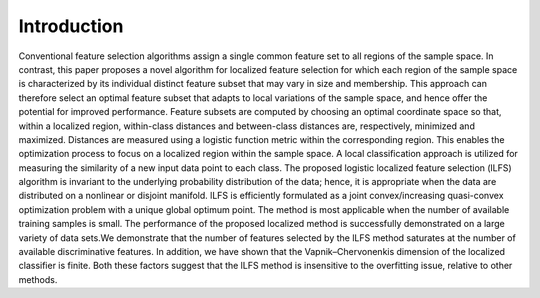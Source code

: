 Introduction
=================================

Conventional feature selection algorithms assign a
single common feature set to all regions of the sample space.
In contrast, this paper proposes a novel algorithm for localized
feature selection for which each region of the sample space is
characterized by its individual distinct feature subset that may
vary in size and membership. This approach can therefore select
an optimal feature subset that adapts to local variations of the
sample space, and hence offer the potential for improved performance.
Feature subsets are computed by choosing an optimal
coordinate space so that, within a localized region, within-class
distances and between-class distances are, respectively, minimized
and maximized. Distances are measured using a logistic function
metric within the corresponding region. This enables the optimization
process to focus on a localized region within the sample
space. A local classification approach is utilized for measuring
the similarity of a new input data point to each class. The
proposed logistic localized feature selection (lLFS) algorithm is
invariant to the underlying probability distribution of the data;
hence, it is appropriate when the data are distributed on a
nonlinear or disjoint manifold. lLFS is efficiently formulated as a
joint convex/increasing quasi-convex optimization problem with
a unique global optimum point. The method is most applicable
when the number of available training samples is small. The
performance of the proposed localized method is successfully
demonstrated on a large variety of data sets.We demonstrate that
the number of features selected by the lLFS method saturates
at the number of available discriminative features. In addition,
we have shown that the Vapnik–Chervonenkis dimension of the
localized classifier is finite. Both these factors suggest that the
lLFS method is insensitive to the overfitting issue, relative to
other methods.